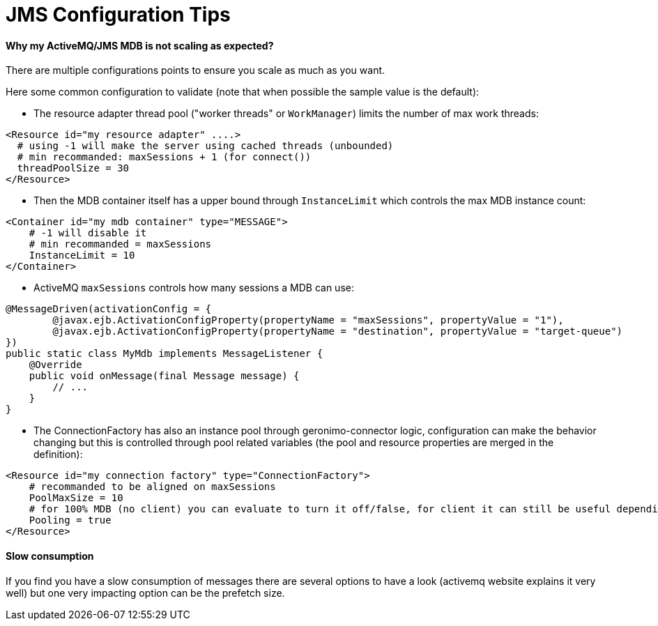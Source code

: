 = JMS Configuration Tips
:jbake-date: 2017-02-22
:jbake-type: page
:jbake-status: published
:jbake-tomeepdf:

==== Why my ActiveMQ/JMS MDB is not scaling as expected?

There are multiple configurations points to ensure you scale as much as you want.

Here some common configuration to validate (note that when possible the sample value is the default):

- The resource adapter thread pool ("worker threads" or `WorkManager`) limits the number of max work threads:

[source,xml]
----
<Resource id="my resource adapter" ....>
  # using -1 will make the server using cached threads (unbounded)
  # min recommanded: maxSessions + 1 (for connect())
  threadPoolSize = 30
</Resource>
----

- Then the MDB container itself has a upper bound through `InstanceLimit` which controls the max MDB instance count:

[source,xml]
----
<Container id="my mdb container" type="MESSAGE">
    # -1 will disable it
    # min recommanded = maxSessions
    InstanceLimit = 10
</Container>
----

- ActiveMQ `maxSessions` controls how many sessions a MDB can use:

[source,java]
----
@MessageDriven(activationConfig = {
        @javax.ejb.ActivationConfigProperty(propertyName = "maxSessions", propertyValue = "1"),
        @javax.ejb.ActivationConfigProperty(propertyName = "destination", propertyValue = "target-queue")
})
public static class MyMdb implements MessageListener {
    @Override
    public void onMessage(final Message message) {
        // ...
    }
}
----

- The ConnectionFactory has also an instance pool through geronimo-connector logic, configuration
 can make the behavior changing but this is controlled through pool related variables (the pool and resource properties are merged in the definition):

[source,xml]
----
<Resource id="my connection factory" type="ConnectionFactory">
    # recommanded to be aligned on maxSessions
    PoolMaxSize = 10
    # for 100% MDB (no client) you can evaluate to turn it off/false, for client it can still be useful depending what you do
    Pooling = true
</Resource>
----

==== Slow consumption

If you find you have a slow consumption of messages there are several options to have a look (activemq website explains it very well)
but one very impacting option can be the prefetch size.
